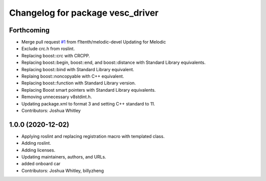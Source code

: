 ^^^^^^^^^^^^^^^^^^^^^^^^^^^^^^^^^
Changelog for package vesc_driver
^^^^^^^^^^^^^^^^^^^^^^^^^^^^^^^^^

Forthcoming
-----------
* Merge pull request `#1 <https://github.com/f1tenth/vesc/issues/1>`_ from f1tenth/melodic-devel
  Updating for Melodic
* Exclude crc.h from roslint.
* Replacing boost::crc with CRCPP.
* Replacing boost::begin, boost::end, and boost::distance with Standard Library equivalents.
* Replacing boost::bind with Standard Library equivalent.
* Replaing boost::noncopyable with C++ equivalent.
* Replacing boost::function with Standard Library version.
* Replacing Boost smart pointers with Standard Library equivalents.
* Removing unnecessary v8stdint.h.
* Updating package.xml to format 3 and setting C++ standard to 11.
* Contributors: Joshua Whitley

1.0.0 (2020-12-02)
------------------
* Applying roslint and replacing registration macro with templated class.
* Adding roslint.
* Adding licenses.
* Updating maintainers, authors, and URLs.
* added onboard car
* Contributors: Joshua Whitley, billyzheng
